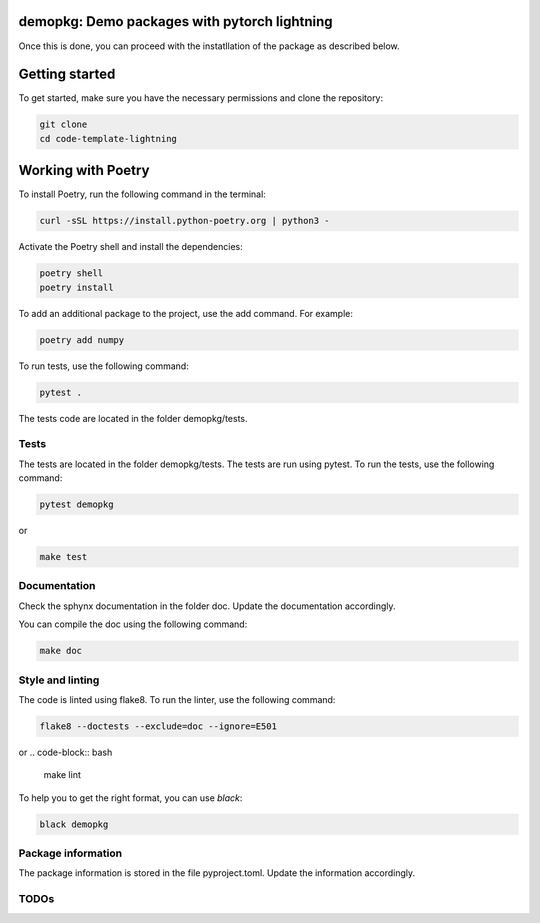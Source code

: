 demopkg: Demo packages with pytorch lightning
=============================================

Once this is done, you can proceed with the instatllation of the package as described below.


Getting started
===============

To get started, make sure you have the necessary permissions and clone the repository:

.. code-block:: bash

   git clone 
   cd code-template-lightning

Working with Poetry
====================

To install Poetry, run the following command in the terminal:

.. code-block:: bash

   curl -sSL https://install.python-poetry.org | python3 -

Activate the Poetry shell and install the dependencies:

.. code-block:: bash

   poetry shell
   poetry install

To add an additional package to the project, use the add command. For example:

.. code-block:: bash

   poetry add numpy

To run tests, use the following command:

.. code-block:: bash

    pytest .

The tests code are located in the folder demopkg/tests.

Tests
-----

The tests are located in the folder demopkg/tests. The tests are run using pytest. To run the tests, use the following command:

.. code-block:: bash

   pytest demopkg

or

.. code-block:: bash
   
   make test



Documentation
-------------

Check the sphynx documentation in the folder doc. Update the documentation accordingly.

You can compile the doc using the following command:

.. code-block:: bash

   make doc



Style and linting
-----------------

The code is linted using flake8. To run the linter, use the following command:

.. code-block:: bash

   flake8 --doctests --exclude=doc --ignore=E501

or
.. code-block:: bash
   
   make lint


To help you to get the right format, you can use `black`:

.. code-block:: bash

   black demopkg

Package information
-------------------

The package information is stored in the file pyproject.toml. Update the information accordingly.



TODOs
-----
